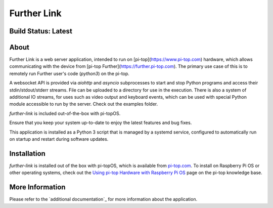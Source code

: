 ============
Further Link
============

--------------------
Build Status: Latest
--------------------

.. image:: https://img.shields.io/github/workflow/status/pi-top/Further-Link/Test%20and%20Build%20Packages%20on%20All%20Commits
   :alt: GitHub Workflow Status

.. image:: https://img.shields.io/github/v/tag/pi-top/Further-Link
    :alt: GitHub tag (latest by date)

.. image:: https://img.shields.io/github/v/release/pi-top/Further-Link
    :alt: GitHub release (latest by date)

.. https://img.shields.io/codecov/c/gh/pi-top/Further-Link?token=hfbgB9Got4
..   :alt: Codecov

-----
About
-----

Further Link is a web server application, intended to run on
[pi-top](https://www.pi-top.com) hardware, which allows communicating with the
device from [pi-top Further](https://further.pi-top.com). The
primary use case of this is to remotely run Further user's code (`python3`) on
the pi-top.

A websocket API is provided via `aiohttp` and `asyncio` subprocesses to start and stop Python programs and access their stdin/stdout/stderr streams. File can be uploaded to a directory for use in the execution. There is also a system of additional IO streams, for
uses such as video output and keyboard events, which can be used with special
Python module accessible to run by the server. Check out the examples folder.

`further-link` is included out-of-the-box with pi-topOS.

Ensure that you keep your system up-to-date to enjoy the latest features and bug fixes.

This application is installed as a Python 3 script that is managed by a systemd service, configured to automatically run on startup and restart during software updates.

------------
Installation
------------

`further-link` is installed out of the box with pi-topOS, which is available from
pi-top.com_. To install on Raspberry Pi OS or other operating systems, check out the `Using pi-top Hardware with Raspberry Pi OS`_ page on the pi-top knowledge base.

.. _pi-top.com: https://www.pi-top.com/products/os/

.. _Using pi-top Hardware with Raspberry Pi OS: https://knowledgebase.pi-top.com/knowledge/pi-top-and-raspberry-pi-os

----------------
More Information
----------------

Please refer to the `additional documentation`_ for more
information about the application.

.. _More Info: https://github.com/pi-top/Further-Link/blob/master/docs/README.md
